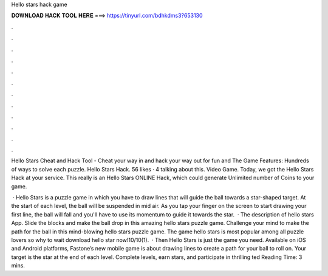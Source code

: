 Hello stars hack game



𝐃𝐎𝐖𝐍𝐋𝐎𝐀𝐃 𝐇𝐀𝐂𝐊 𝐓𝐎𝐎𝐋 𝐇𝐄𝐑𝐄 ===> https://tinyurl.com/bdhkdms3?653130



.



.



.



.



.



.



.



.



.



.



.



.

Hello Stars Cheat and Hack Tool - Cheat your way in and hack your way out for fun and The Game Features: Hundreds of ways to solve each puzzle. Hello Stars Hack. 56 likes · 4 talking about this. Video Game. Today, we got the Hello Stars Hack at your service. This really is an Hello Stars ONLINE Hack, which could generate Unlimited number of Coins to your game.

 · Hello Stars is a puzzle game in which you have to draw lines that will guide the ball towards a star-shaped target. At the start of each level, the ball will be suspended in mid air. As you tap your finger on the screen to start drawing your first line, the ball will fall and you'll have to use its momentum to guide it towards the star.  · The description of hello stars App. Slide the blocks and make the ball drop in this amazing hello stars puzzle game. Challenge your mind to make the path for the ball in this mind-blowing hello stars puzzle game. The game hello stars is most popular among all puzzle lovers so why to wait download hello star now!10/10(1).  · Then Hello Stars is just the game you need. Available on iOS and Android platforms, Fastone’s new mobile game is about drawing lines to create a path for your ball to roll on. Your target is the star at the end of each level. Complete levels, earn stars, and participate in thrilling ted Reading Time: 3 mins.
